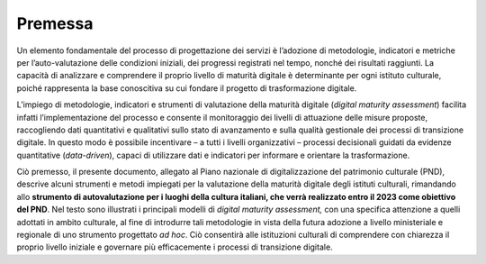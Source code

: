 Premessa
========

Un elemento fondamentale del processo di progettazione dei servizi è
l’adozione di metodologie, indicatori e metriche per l’auto-valutazione
delle condizioni iniziali, dei progressi registrati nel tempo, nonché
dei risultati raggiunti. La capacità di analizzare e comprendere il
proprio livello di maturità digitale è determinante per ogni istituto
culturale, poiché rappresenta la base conoscitiva su cui fondare il
progetto di trasformazione digitale.

L’impiego di metodologie, indicatori e strumenti di valutazione della
maturità digitale (*digital maturity assessment*) facilita infatti
l’implementazione del processo e consente il monitoraggio dei livelli di
attuazione delle misure proposte, raccogliendo dati quantitativi e
qualitativi sullo stato di avanzamento e sulla qualità gestionale dei
processi di transizione digitale. In questo modo è possibile incentivare
– a tutti i livelli organizzativi – processi decisionali guidati da
evidenze quantitative (*data-driven*), capaci di utilizzare dati e
indicatori per informare e orientare la trasformazione.

Ciò premesso, il presente documento, allegato al Piano nazionale di
digitalizzazione del patrimonio culturale (PND), descrive alcuni
strumenti e metodi impiegati per la valutazione della maturità digitale
degli istituti culturali, rimandando allo **strumento di autovalutazione
per i luoghi della cultura italiani, che verrà realizzato entro il 2023
come obiettivo del PND**. Nel testo sono illustrati i principali modelli
di *digital maturity assessment,* con una specifica attenzione a quelli
adottati in ambito culturale, al fine di introdurre tali metodologie in
vista della futura adozione a livello ministeriale e regionale di uno
strumento progettato *ad hoc*. Ciò consentirà alle istituzioni culturali
di comprendere con chiarezza il proprio livello iniziale e governare più
efficacemente i processi di transizione digitale.
